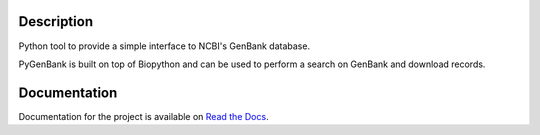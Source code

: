 |docs| |build status| |coverage|

Description
===========

Python tool to provide a simple interface to NCBI's GenBank database.

PyGenBank is built on top of Biopython and can be used to perform a search on
GenBank and download records.

Documentation
=============

Documentation for the project is available on `Read the Docs <http://pygenbank.readthedocs.org/en/latest/>`_.

.. |docs| image:: https://readthedocs.org/projects/pygenbank/badge/?version=latest
   :target: http://pygenbank.readthedocs.org/en/latest/
   :alt: 'Docs'
.. |build status| image:: https://travis-ci.org/matthieu-bruneaux/pygenbank.svg?branch=master
   :target: https://travis-ci.org/matthieu-bruneaux/pygenbank?branch%3Dmaster
   :alt: 'Build status'
.. |coverage| image:: https://coveralls.io/repos/matthieu-bruneaux/pygenbank/badge.svg?branch=master
   :target: https://coveralls.io/r/matthieu-bruneaux/pygenbank?branch%3Dmaster
   :alt: 'Coverage'
